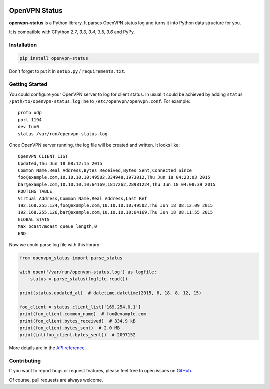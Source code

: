 |Build Status| |Coverage Status| |PyPI Version| |Wheel Status|

OpenVPN Status
==============

**openvpn-status** is a Python library. It parses OpenVPN status log and turns
it into Python data structure for you.

It is compatible with CPython `2.7`, `3.3`, `3.4`, `3.5`, `3.6` and PyPy.


Installation
------------

.. code-block:: bash

    pip install openvpn-status

Don't forget to put it in ``setup.py`` / ``requirements.txt``.


Getting Started
---------------

You could configure your OpenVPN server to log for client status. In usual it
could be achieved by adding ``status /path/to/openvpn-status.log`` line to
``/etc/openvpn/openvpn.conf``. For example::

    proto udp
    port 1194
    dev tun0
    status /var/run/openvpn-status.log

Once OpenVPN server running, the log file will be created and written. It looks
like::

    OpenVPN CLIENT LIST
    Updated,Thu Jun 18 08:12:15 2015
    Common Name,Real Address,Bytes Received,Bytes Sent,Connected Since
    foo@example.com,10.10.10.10:49502,334948,1973012,Thu Jun 18 04:23:03 2015
    bar@example.com,10.10.10.10:64169,1817262,28981224,Thu Jun 18 04:08:39 2015
    ROUTING TABLE
    Virtual Address,Common Name,Real Address,Last Ref
    192.168.255.134,foo@example.com,10.10.10.10:49502,Thu Jun 18 08:12:09 2015
    192.168.255.126,bar@example.com,10.10.10.10:64169,Thu Jun 18 08:11:55 2015
    GLOBAL STATS
    Max bcast/mcast queue length,0
    END

Now we could parse log file with this library:

.. code-block:: python

    from openvpn_status import parse_status

    with open('/var/run/openvpn-status.log') as logfile:
        status = parse_status(logfile.read())

    print(status.updated_at)  # datetime.datetime(2015, 6, 18, 8, 12, 15)

    foo_client = status.client_list['169.254.0.1']
    print(foo_client.common_name)  # foo@example.com
    print(foo_client.bytes_received)  # 334.9 kB
    print(foo_client.bytes_sent)  # 2.0 MB
    print(int(foo_client.bytes_sent))  # 2097152


More details are in the `API reference`_.


Contributing
------------

If you want to report bugs or request features, please feel free to open
issues on GitHub_.

Of course, pull requests are always welcome.


.. _`API reference`: https://openvpn-status.readthedocs.io/en/latest/api.html
.. _GitHub: https://github.com/tonyseek/openvpn-status/issues

.. |Build Status| image:: https://img.shields.io/travis/tonyseek/openvpn-status.svg
   :target: https://travis-ci.org/tonyseek/openvpn-status
   :alt: Build Status
.. |Coverage Status| image:: https://img.shields.io/coveralls/tonyseek/openvpn-status.svg
   :target: https://coveralls.io/r/tonyseek/openvpn-status
   :alt: Coverage Status
.. |Wheel Status| image:: https://img.shields.io/pypi/wheel/openvpn-status.svg
   :target: https://warehouse.python.org/project/openvpn-status
   :alt: Wheel Status
.. |PyPI Version| image:: https://img.shields.io/pypi/v/openvpn-status.svg
   :target: https://pypi.python.org/pypi/openvpn-status
   :alt: PyPI Version
